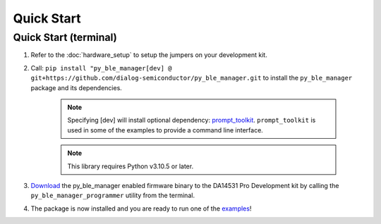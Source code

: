 Quick Start
===========

.. _Quick Start:

Quick Start (terminal)
----------------------

#. Refer to the :doc:`hardware_setup` to setup the jumpers on your development kit.

#. Call: ``pip install "py_ble_manager[dev] @ git+https://github.com/dialog-semiconductor/py_ble_manager.git`` to install the ``py_ble_manager`` package and its dependencies.

    .. note:: 
      Specifying [dev] will install optional dependency: `prompt_toolkit <https://pypi.org/project/prompt-toolkit/>`_.
      ``prompt_toolkit`` is used in some of the examples to provide a command line interface.

    .. note:: 
      This library requires Python v3.10.5 or later.

#. `Download <https://github.com/Renesas-US-Connectivity/py_ble_manager/tree/main/src/py_ble_manager/util>`_ the py_ble_manager enabled firmware binary to the DA14531 Pro Development kit by calling the ``py_ble_manager_programmer`` utility from the terminal.
    
#. The package is now installed and you are ready to run one of the `examples <https://github.com/Renesas-US-Connectivity/py_ble_manager/tree/main/examples>`_!
